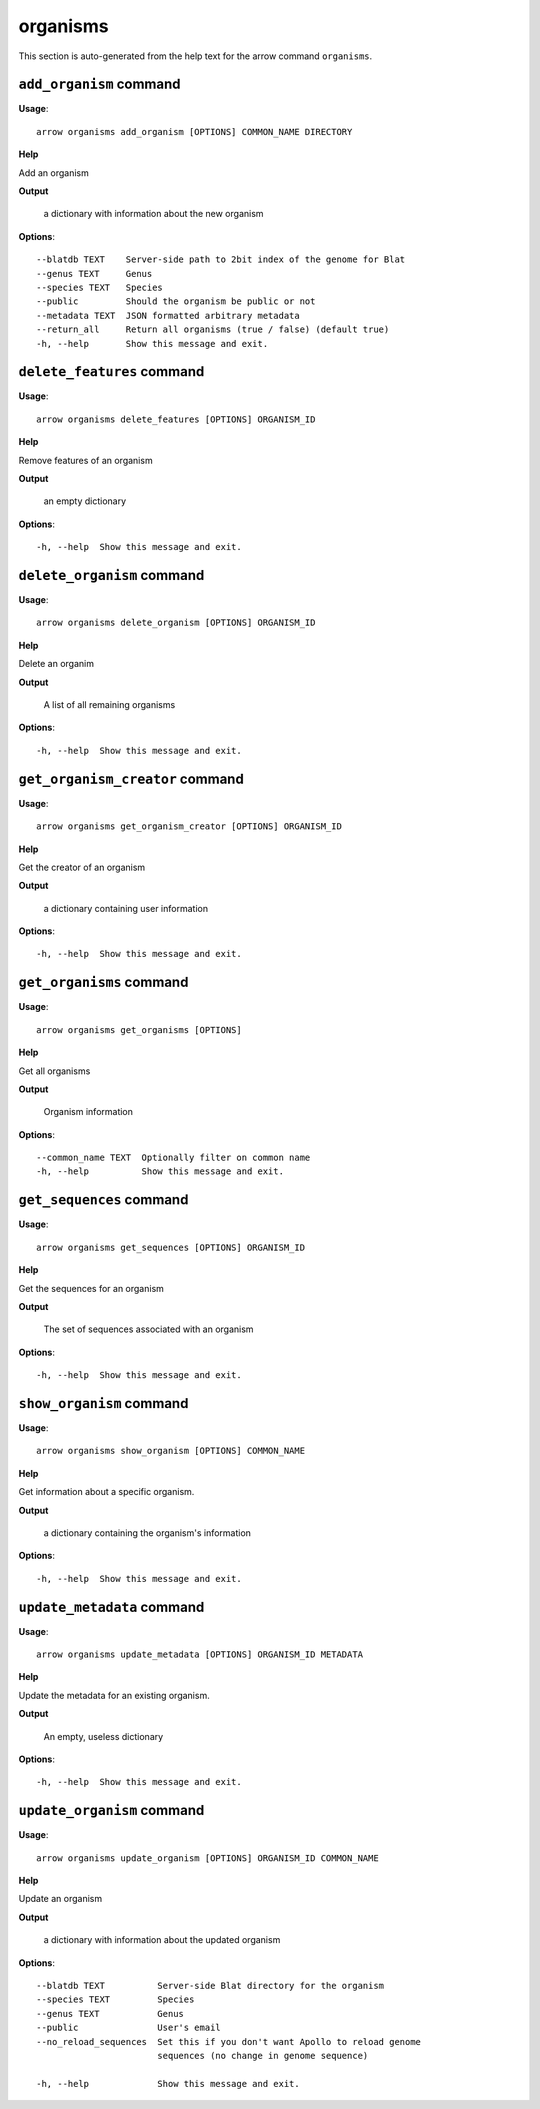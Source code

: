 organisms
=========

This section is auto-generated from the help text for the arrow command
``organisms``.


``add_organism`` command
------------------------

**Usage**::

    arrow organisms add_organism [OPTIONS] COMMON_NAME DIRECTORY

**Help**

Add an organism


**Output**


    a dictionary with information about the new organism
    
**Options**::


      --blatdb TEXT    Server-side path to 2bit index of the genome for Blat
      --genus TEXT     Genus
      --species TEXT   Species
      --public         Should the organism be public or not
      --metadata TEXT  JSON formatted arbitrary metadata
      --return_all     Return all organisms (true / false) (default true)
      -h, --help       Show this message and exit.
    

``delete_features`` command
---------------------------

**Usage**::

    arrow organisms delete_features [OPTIONS] ORGANISM_ID

**Help**

Remove features of an organism


**Output**


    an empty dictionary
    
**Options**::


      -h, --help  Show this message and exit.
    

``delete_organism`` command
---------------------------

**Usage**::

    arrow organisms delete_organism [OPTIONS] ORGANISM_ID

**Help**

Delete an organim


**Output**


    A list of all remaining organisms
    
**Options**::


      -h, --help  Show this message and exit.
    

``get_organism_creator`` command
--------------------------------

**Usage**::

    arrow organisms get_organism_creator [OPTIONS] ORGANISM_ID

**Help**

Get the creator of an organism


**Output**


    a dictionary containing user information
    
**Options**::


      -h, --help  Show this message and exit.
    

``get_organisms`` command
-------------------------

**Usage**::

    arrow organisms get_organisms [OPTIONS]

**Help**

Get all organisms


**Output**


    Organism information
    
**Options**::


      --common_name TEXT  Optionally filter on common name
      -h, --help          Show this message and exit.
    

``get_sequences`` command
-------------------------

**Usage**::

    arrow organisms get_sequences [OPTIONS] ORGANISM_ID

**Help**

Get the sequences for an organism


**Output**


    The set of sequences associated with an organism
    
**Options**::


      -h, --help  Show this message and exit.
    

``show_organism`` command
-------------------------

**Usage**::

    arrow organisms show_organism [OPTIONS] COMMON_NAME

**Help**

Get information about a specific organism.


**Output**


    a dictionary containing the organism's information
    
**Options**::


      -h, --help  Show this message and exit.
    

``update_metadata`` command
---------------------------

**Usage**::

    arrow organisms update_metadata [OPTIONS] ORGANISM_ID METADATA

**Help**

Update the metadata for an existing organism.


**Output**


    An empty, useless dictionary
    
**Options**::


      -h, --help  Show this message and exit.
    

``update_organism`` command
---------------------------

**Usage**::

    arrow organisms update_organism [OPTIONS] ORGANISM_ID COMMON_NAME

**Help**

Update an organism


**Output**


    a dictionary with information about the updated organism
    
**Options**::


      --blatdb TEXT          Server-side Blat directory for the organism
      --species TEXT         Species
      --genus TEXT           Genus
      --public               User's email
      --no_reload_sequences  Set this if you don't want Apollo to reload genome
                             sequences (no change in genome sequence)
    
      -h, --help             Show this message and exit.
    
